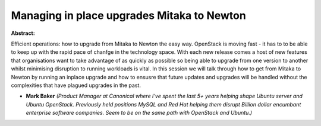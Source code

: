 Managing in place upgrades Mitaka to Newton
~~~~~~~~~~~~~~~~~~~~~~~~~~~~~~~~~~~~~~~~~~~

**Abstract:**

Efficient operations: how to upgrade from Mitaka to Newton the easy way. OpenStack is moving fast - it has to to be able to keep up with the rapid pace of chanfge in the technology space. With each new release comes a host of new features that organisations want to take advantage of as quickly as possible so being able to upgrade from one version to another whilst minimising disruption to running workloads is vital. In this session we will talk through how to get from Mitaka to Newton by running an inplace upgrade and how to ensusre that future updates and upgrades will be handled without the complexities that have plagued upgrades in the past.


* **Mark Baker** *(Product Manager at Canonical where I've spent the last 5+ years helping shape Ubuntu server and Ubuntu OpenStack. Previously held positions MySQL and Red Hat helping them disrupt Billion dollar encumbant enterprise software companies. Seem to be on the same path with OpenStack and Ubuntu.)*
